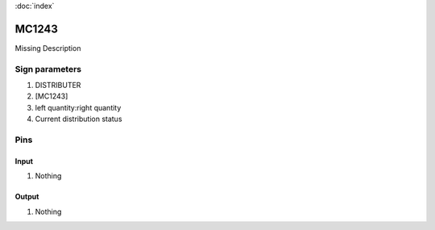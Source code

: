 :doc:`index`

======
MC1243
======

Missing Description

Sign parameters
===============

#. DISTRIBUTER
#. [MC1243]
#. left quantity:right quantity
#. Current distribution status

Pins
====

Input
-----

#. Nothing

Output
------

#. Nothing

